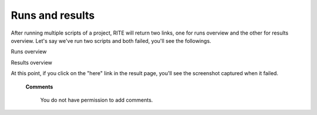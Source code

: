 Runs and results
----------------


After running multiple scripts of a project, RITE will return two links, one for runs overview and the other for results overview. Let's say we've run two scripts and both failed, you'll see the followings.

Runs overview

.. image:: image/runspage.png

Results overview

.. image:: image/resultpage.png


At this point, if you click on the "here" link in the result page, you'll see the screenshot captured when it failed.

   **Comments**


      You do not have permission to add comments.
